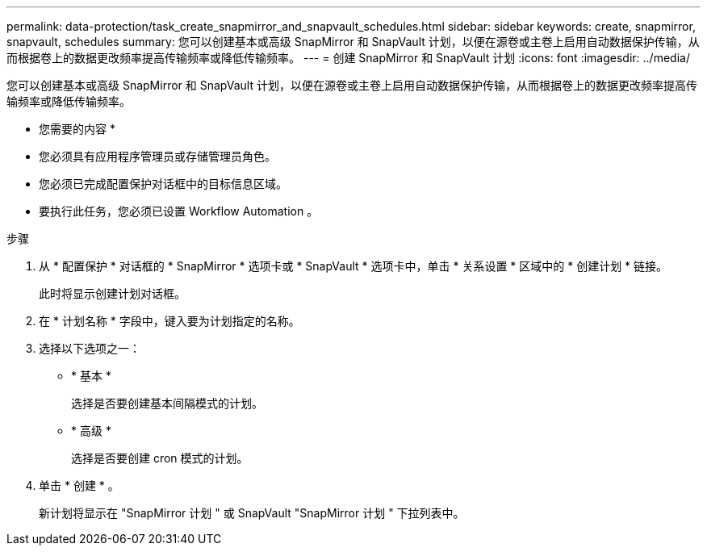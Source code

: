 ---
permalink: data-protection/task_create_snapmirror_and_snapvault_schedules.html 
sidebar: sidebar 
keywords: create, snapmirror, snapvault, schedules 
summary: 您可以创建基本或高级 SnapMirror 和 SnapVault 计划，以便在源卷或主卷上启用自动数据保护传输，从而根据卷上的数据更改频率提高传输频率或降低传输频率。 
---
= 创建 SnapMirror 和 SnapVault 计划
:icons: font
:imagesdir: ../media/


[role="lead"]
您可以创建基本或高级 SnapMirror 和 SnapVault 计划，以便在源卷或主卷上启用自动数据保护传输，从而根据卷上的数据更改频率提高传输频率或降低传输频率。

* 您需要的内容 *

* 您必须具有应用程序管理员或存储管理员角色。
* 您必须已完成配置保护对话框中的目标信息区域。
* 要执行此任务，您必须已设置 Workflow Automation 。


.步骤
. 从 * 配置保护 * 对话框的 * SnapMirror * 选项卡或 * SnapVault * 选项卡中，单击 * 关系设置 * 区域中的 * 创建计划 * 链接。
+
此时将显示创建计划对话框。

. 在 * 计划名称 * 字段中，键入要为计划指定的名称。
. 选择以下选项之一：
+
** * 基本 *
+
选择是否要创建基本间隔模式的计划。

** * 高级 *
+
选择是否要创建 cron 模式的计划。



. 单击 * 创建 * 。
+
新计划将显示在 "SnapMirror 计划 " 或 SnapVault "SnapMirror 计划 " 下拉列表中。


